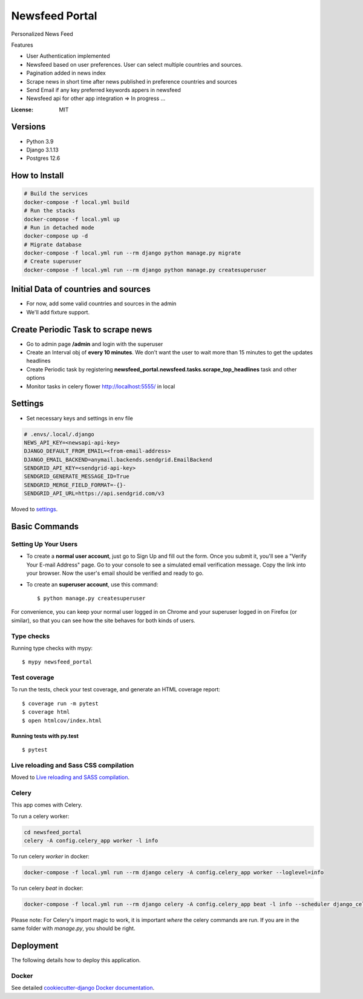 Newsfeed Portal
===============

Personalized News Feed

Features

* User Authentication implemented
* Newsfeed based on user preferences. User can select multiple countries and sources.
* Pagination added in news index
* Scrape news in short time after news published in preference countries and sources
* Send Email if any key preferred keywords appers in newsfeed
* Newsfeed api for other app integration => In progress ...

.. image:: https://img.shields.io/badge/built%20with-Cookiecutter%20Django-ff69b4.svg?logo=cookiecutter
     :target: https://github.com/pydanny/cookiecutter-django/
     :alt: Built with Cookiecutter Django
.. image:: https://img.shields.io/badge/code%20style-black-000000.svg
     :target: https://github.com/ambv/black
     :alt: Black code style

:License: MIT

Versions
--------
* Python 3.9
* Django 3.1.13
* Postgres 12.6


How to Install
--------------

.. code-block:: bash

    # Build the services
    docker-compose -f local.yml build
    # Run the stacks
    docker-compose -f local.yml up
    # Run in detached mode
    docker-compose up -d
    # Migrate database
    docker-compose -f local.yml run --rm django python manage.py migrate
    # Create superuser
    docker-compose -f local.yml run --rm django python manage.py createsuperuser


Initial Data of countries and sources
--------------------------------------
* For now, add some valid countries and sources in the admin
* We'll add fixture support.

Create Periodic Task to scrape news
------------------------------------
* Go to admin page **/admin** and login with the superuser
* Create an Interval obj of **every 10 minutes**. We don’t want the user to wait more than 15 minutes to get the updates headlines
* Create Periodic task by registering **newsfeed_portal.newsfeed.tasks.scrape_top_headlines** task and other options
* Monitor tasks in celery flower http://localhost:5555/ in local

Settings
--------

* Set necessary keys and settings in env file

.. code-block:: bash

  # .envs/.local/.django
  NEWS_API_KEY=<newsapi-api-key>
  DJANGO_DEFAULT_FROM_EMAIL=<from-email-address>
  DJANGO_EMAIL_BACKEND=anymail.backends.sendgrid.EmailBackend
  SENDGRID_API_KEY=<sendgrid-api-key>
  SENDGRID_GENERATE_MESSAGE_ID=True
  SENDGRID_MERGE_FIELD_FORMAT=-{}-
  SENDGRID_API_URL=https://api.sendgrid.com/v3

Moved to settings_.

.. _settings: http://cookiecutter-django.readthedocs.io/en/latest/settings.html

Basic Commands
--------------

Setting Up Your Users
^^^^^^^^^^^^^^^^^^^^^

* To create a **normal user account**, just go to Sign Up and fill out the form. Once you submit it, you'll see a "Verify Your E-mail Address" page. Go to your console to see a simulated email verification message. Copy the link into your browser. Now the user's email should be verified and ready to go.

* To create an **superuser account**, use this command::

    $ python manage.py createsuperuser

For convenience, you can keep your normal user logged in on Chrome and your superuser logged in on Firefox (or similar), so that you can see how the site behaves for both kinds of users.

Type checks
^^^^^^^^^^^

Running type checks with mypy:

::

  $ mypy newsfeed_portal

Test coverage
^^^^^^^^^^^^^

To run the tests, check your test coverage, and generate an HTML coverage report::

    $ coverage run -m pytest
    $ coverage html
    $ open htmlcov/index.html

Running tests with py.test
~~~~~~~~~~~~~~~~~~~~~~~~~~

::

  $ pytest

Live reloading and Sass CSS compilation
^^^^^^^^^^^^^^^^^^^^^^^^^^^^^^^^^^^^^^^

Moved to `Live reloading and SASS compilation`_.

.. _`Live reloading and SASS compilation`: http://cookiecutter-django.readthedocs.io/en/latest/live-reloading-and-sass-compilation.html

Celery
^^^^^^

This app comes with Celery.

To run a celery worker:

.. code-block:: bash

    cd newsfeed_portal
    celery -A config.celery_app worker -l info

To run celery `worker` in docker:

.. code-block:: bash

    docker-compose -f local.yml run --rm django celery -A config.celery_app worker --loglevel=info


To run celery `beat` in docker:

.. code-block:: bash

    docker-compose -f local.yml run --rm django celery -A config.celery_app beat -l info --scheduler django_celery_beat.schedulers:DatabaseScheduler

Please note: For Celery's import magic to work, it is important *where* the celery commands are run. If you are in the same folder with *manage.py*, you should be right.

Deployment
----------

The following details how to deploy this application.

Docker
^^^^^^

See detailed `cookiecutter-django Docker documentation`_.

.. _`cookiecutter-django Docker documentation`: http://cookiecutter-django.readthedocs.io/en/latest/deployment-with-docker.html
